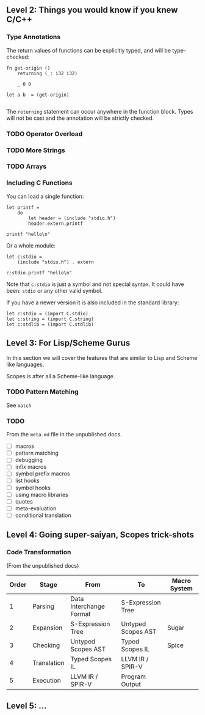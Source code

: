 ** Level 2: Things you would know if you knew C/C++

*** Type Annotations

The return values of functions can be explicitly typed, and will be
type-checked:

#+begin_src scopes :tangle _bin/functions_returns.sc
  fn get-origin ()
      returning (_: i32 i32)

      _ 0 0

  let a b  = (get-origin)

#+end_src

#+RESULTS:

The ~returning~ statement can occur anywhere in the function
block. Types will not be cast and the annotation will be strictly
checked.

*** TODO Operator Overload
*** TODO More Strings

*** TODO Arrays


*** Including C Functions

You can load a single function:

#+begin_src scopes :tangle _bin/externc1.sc
  let printf =
      do
          let header = (include "stdio.h")
          header.extern.printf

  printf "hello\n"
#+end_src


Or a whole module:

#+begin_src scopes :tangle _bin/externc2.sc
  let c:stdio =
      (include "stdio.h") . extern

  c:stdio.printf "hello\n"
#+end_src

Note that ~c:stdio~ is just a symbol and not special syntax. It could
have been: ~stdio~ or any other valid symbol.


If you have a newer version it is also included in the standard
library:

#+begin_src scopes :tangle _bin/externc2.sc
  let c:stdio = (import C.stdio)
  let c:string = (import C.string)
  let c:stdlib = (import C.stdlib)
#+end_src



** Level 3: For Lisp/Scheme Gurus

In this section we will cover the features that are similar to Lisp
and Scheme like languages.

Scopes is after all a Scheme-like language.

*** TODO Pattern Matching

See ~match~


*** TODO

From the ~meta.md~ file in the unpublished docs.

- [ ] macros
- [ ] pattern matching
- [ ] debugging
- [ ] infix macros
- [ ] symbol prefix macros
- [ ] list hooks
- [ ] symbol hooks
- [ ] using macro libraries
- [ ] quotes
- [ ] meta-evaluation
- [ ] conditional translation

** Level 4: Going super-saiyan, Scopes trick-shots


*** Code Transformation

(From the unpublished docs)

| Order | Stage       | From                    | To                 | Macro System |
|-------+-------------+-------------------------+--------------------+--------------|
|     1 | Parsing     | Data Interchange Format | S-Expression Tree  |              |
|     2 | Expansion   | S-Expression Tree       | Untyped Scopes AST | Sugar        |
|     3 | Checking    | Untyped Scopes AST      | Typed Scopes IL    | Spice        |
|     4 | Translation | Typed Scopes IL         | LLVM IR / SPIR-V   |              |
|     5 | Execution   | LLVM IR / SPIR-V        | Program Output     |              |


** Level 5: ...

